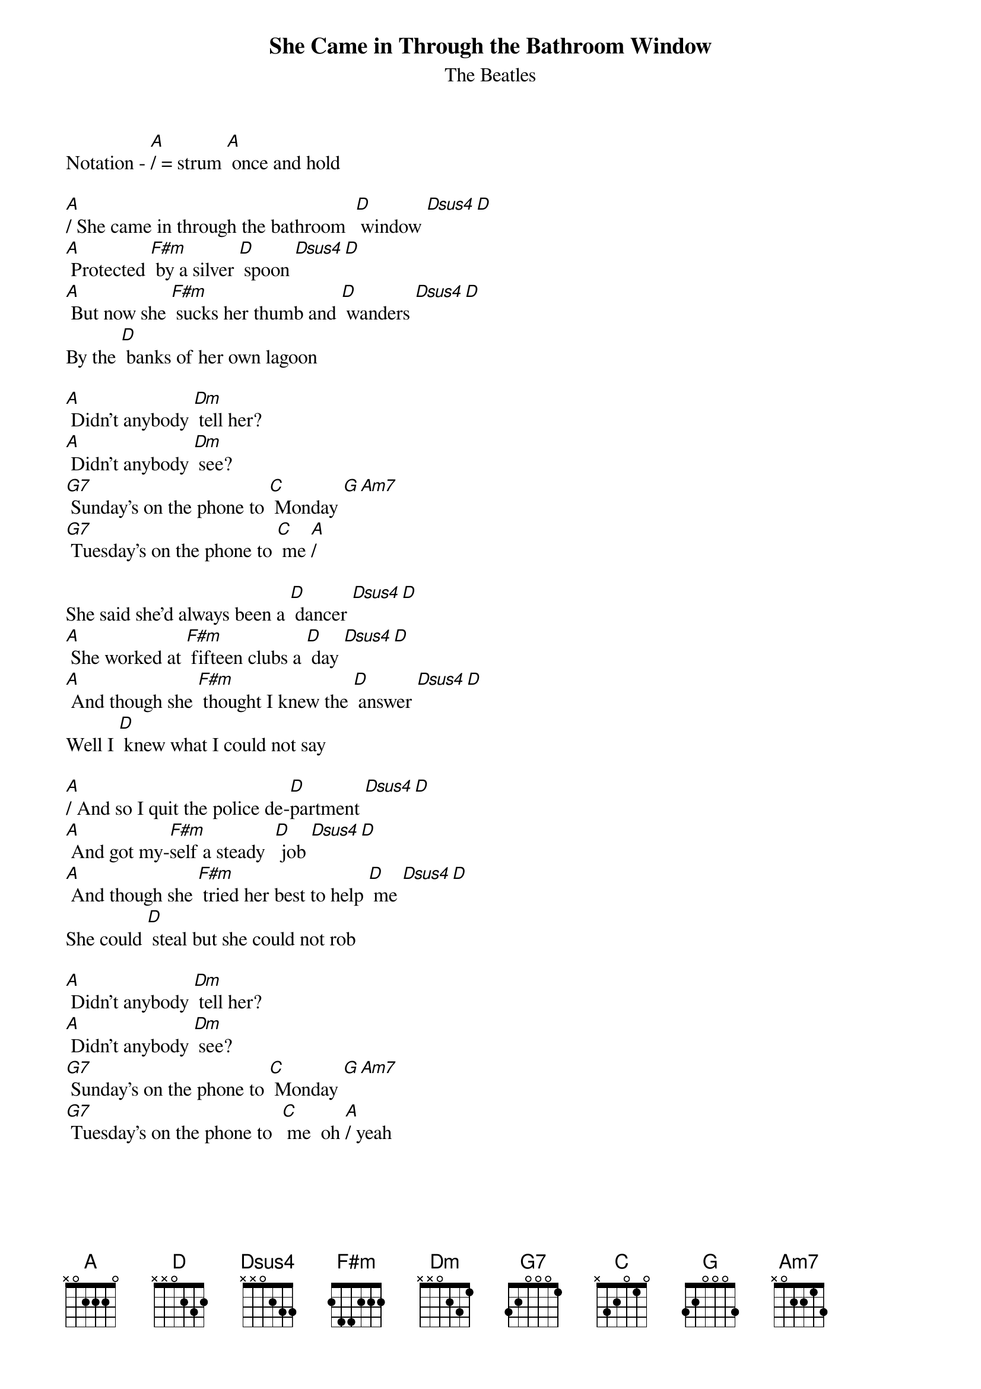 {title:She Came in Through the Bathroom Window}
{subtitle:The Beatles}

{define: Dsus4 frets 2 2 3 0}
{define: F#m frets 2 1 2 0}
Notation - [A]/ = strum [A] once and hold

[A]/ She came in through the bathroom  [D] window [Dsus4][D] 
[A] Protected [F#m] by a silver [D] spoon [Dsus4][D] 
[A] But now she [F#m] sucks her thumb and [D] wanders [Dsus4][D]  
By the [D] banks of her own lagoon 
 
[A] Didn't anybody [Dm] tell her? 
[A] Didn't anybody [Dm] see? 
[G7] Sunday's on the phone to [C] Monday [G][Am7] 
[G7] Tuesday's on the phone to [C] me [A]/
                                                 
She said she'd always been a [D] dancer [Dsus4][D] 
[A] She worked at [F#m] fifteen clubs a [D] day [Dsus4][D] 
[A] And though she [F#m] thought I knew the [D] answer [Dsus4][D] 
Well I [D] knew what I could not say 
 
[A]/ And so I quit the police de-[D]partment [Dsus4][D] 
[A] And got my-[F#m]self a steady  [D] job [Dsus4][D] 
[A] And though she [F#m] tried her best to help [D] me [Dsus4][D] 
She could [D] steal but she could not rob 
 
[A] Didn't anybody [Dm] tell her? 
[A] Didn't anybody [Dm] see? 
[G7] Sunday's on the phone to [C] Monday [G][Am7]
[G7] Tuesday's on the phone to  [C] me  oh [A]/ yeah 